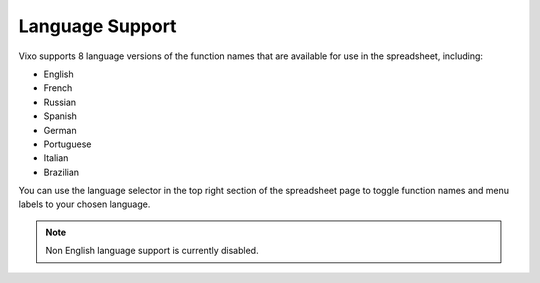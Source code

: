 ================
Language Support
================

Vixo supports 8 language versions of the function names that are available for use in the spreadsheet, including:

*	English
*	French
*	Russian
*	Spanish
*	German
*	Portuguese
*	Italian
*	Brazilian

You can use the language selector in the top right section of the spreadsheet page to toggle function names and menu labels to your chosen language.

.. Note:: Non English language support is currently disabled.

